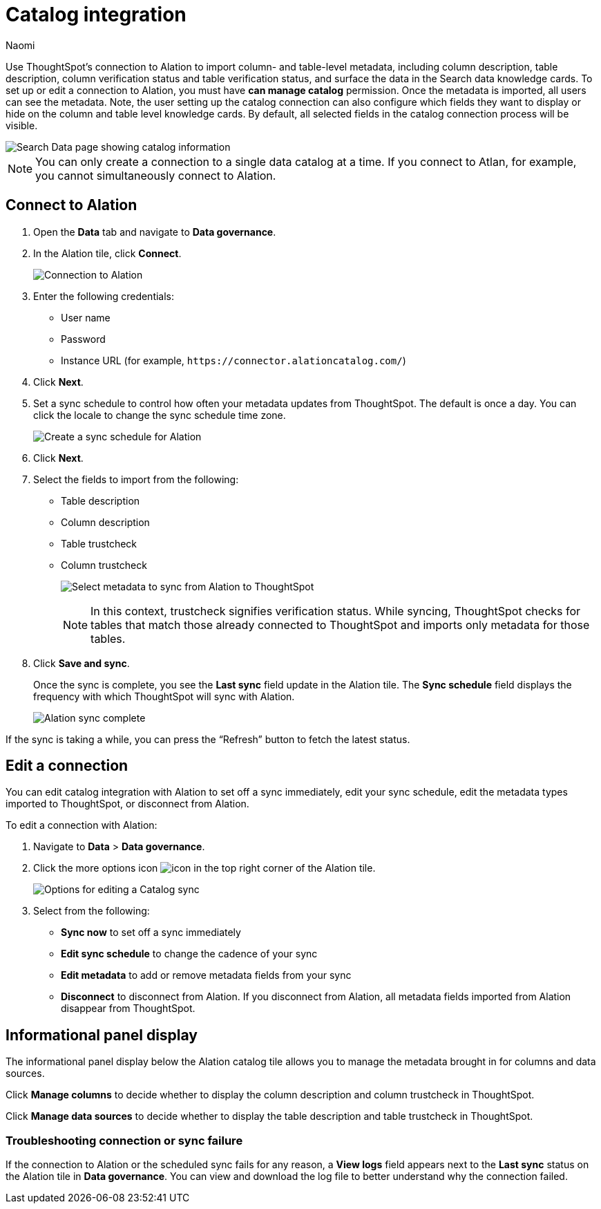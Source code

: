 = Catalog integration
:last_updated: 7/25/23
:author: Naomi
:page-layout: default-cloud
:linkattrs:
:experimental:
:description: Use ThoughtSpot’s connection to Alation to import column- and table-level metadata and surface the data in the Search data knowledge cards.

Use ThoughtSpot’s connection to Alation to import column- and table-level metadata, including column description, table description, column verification status and table verification status, and surface the data in the Search data knowledge cards. To set up or edit a connection to Alation, you must have *can manage catalog* permission. Once the metadata is imported, all users can see the metadata. Note, the user setting up the catalog connection can also configure which fields they want to display or hide on the column and table level knowledge cards. By default, all selected fields in the catalog connection process will be visible.


image::catalog-integration.png[Search Data page showing catalog information]

NOTE: You can only create a connection to a single data catalog at a time. If you connect to Atlan, for example, you cannot simultaneously connect to Alation.

== Connect to Alation

. Open the *Data* tab and navigate to *Data governance*.

. In the Alation tile, click *Connect*.
+
image:alation-connect.png[Connection to Alation]

. Enter the following credentials:

* User name
* Password
* Instance URL (for example, `+https://connector.alationcatalog.com/+`)


. Click *Next*.
. Set a sync schedule to control how often your metadata updates from ThoughtSpot. The default is once a day. You can click the locale to change the sync schedule time zone.
+
image:alation-sync.png[Create a sync schedule for Alation]

. Click *Next*.

. Select the fields to import from the following:

* Table description
* Column description
* Table trustcheck
* Column trustcheck
+
image:alation-metadata.png[Select metadata to sync from Alation to ThoughtSpot]
+
NOTE: In this context, trustcheck signifies verification status. While syncing, ThoughtSpot checks for tables that match those already connected to ThoughtSpot and imports only metadata for those tables.

. Click *Save and sync*.
+
Once the sync is complete, you see the *Last sync* field update in the Alation tile. The *Sync schedule* field displays the frequency with which ThoughtSpot will sync with Alation.
+
image:alation-data-governance.png[Alation sync complete]

If the sync is taking a while, you can press the “Refresh” button to fetch the latest status.

== Edit a connection

You can edit catalog integration with Alation to set off a sync immediately, edit your sync schedule, edit the metadata types imported to ThoughtSpot, or disconnect from Alation.

To edit a connection with Alation:

. Navigate to *Data* > *Data governance*.

. Click the more options icon image:icon-more-10px.png[icon] in the top right corner of the Alation tile.
+
image:alation-more-menu.png[Options for editing a Catalog sync]

. Select from the following:

* *Sync now* to set off a sync immediately
* *Edit sync schedule* to change the cadence of your sync
* *Edit metadata* to add or remove metadata fields from your sync
* *Disconnect* to disconnect from Alation. If you disconnect from Alation, all metadata fields imported from Alation disappear from ThoughtSpot.


== Informational panel display

The informational panel display below the Alation catalog tile allows you to manage the metadata brought in for columns and data sources.

Click *Manage columns* to decide whether to display the column description and column trustcheck in ThoughtSpot.

Click *Manage data sources* to decide whether to display the table description and table trustcheck in ThoughtSpot.

=== Troubleshooting connection or sync failure

If the connection to Alation or the scheduled sync fails for any reason, a *View logs* field appears next to the *Last sync* status on the Alation tile in *Data governance*. You can view and download the log file to better understand why the connection failed.
